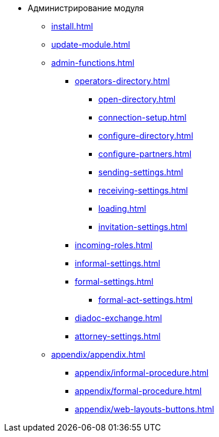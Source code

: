 * Администрирование модуля
** xref:install.adoc[]
** xref:update-module.adoc[]
** xref:admin-functions.adoc[]
*** xref:operators-directory.adoc[]
**** xref:open-directory.adoc[]
**** xref:connection-setup.adoc[]
**** xref:configure-directory.adoc[]
**** xref:configure-partners.adoc[]
**** xref:sending-settings.adoc[]
**** xref:receiving-settings.adoc[]
**** xref:loading.adoc[]
**** xref:invitation-settings.adoc[]
*** xref:incoming-roles.adoc[]
*** xref:informal-settings.adoc[]
*** xref:formal-settings.adoc[]
**** xref:formal-act-settings.adoc[]
*** xref:diadoc-exchange.adoc[]
*** xref:attorney-settings.adoc[]
** xref:appendix/appendix.adoc[]
*** xref:appendix/informal-procedure.adoc[]
*** xref:appendix/formal-procedure.adoc[]
*** xref:appendix/web-layouts-buttons.adoc[]
